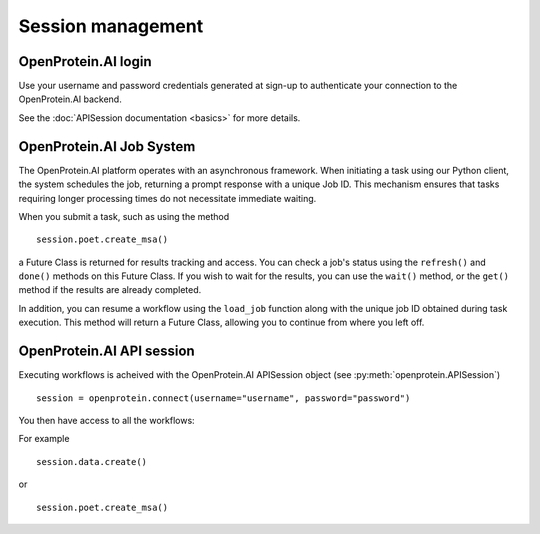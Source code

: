 Session management
======================

OpenProtein.AI login 
---------------------

Use your username and password credentials generated at sign-up to authenticate your connection to the OpenProtein.AI backend.

See the :doc:`APISession documentation <basics>` for more details.


OpenProtein.AI Job System
--------------------------

The OpenProtein.AI platform operates with an asynchronous framework. When initiating a task using our Python client, the system schedules the job, returning a prompt response with a unique Job ID. This mechanism ensures that tasks requiring longer processing times do not necessitate immediate waiting. 

When you submit a task, such as using the method ::

    session.poet.create_msa()

a Future Class is returned for results tracking and access. You can check a job's status using the ``refresh()`` and ``done()`` methods on this Future Class. If you wish to wait for the results, you can use the ``wait()`` method, or the ``get()`` method if the results are already completed.

In addition, you can resume a workflow using the ``load_job`` function along with the unique job ID obtained during task execution. This method will return a Future Class, allowing you to continue from where you left off.

OpenProtein.AI API session
---------------------------

Executing workflows is acheived with the OpenProtein.AI APISession object (see :py:meth:`openprotein.APISession`) ::

    session = openprotein.connect(username="username", password="password")

You then have access to all the workflows: 

For example ::

    session.data.create()

or ::

    session.poet.create_msa()
